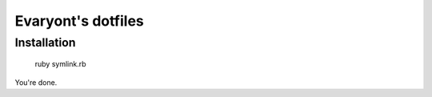 ===============================
Evaryont's dotfiles
===============================

Installation
===========

    ruby symlink.rb

You're done.
